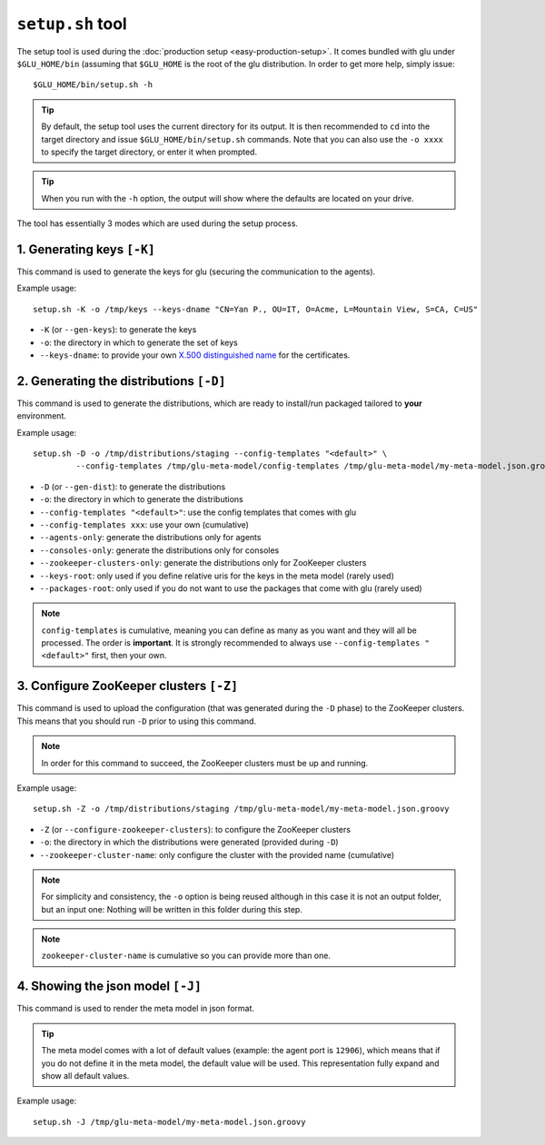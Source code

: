 .. Copyright (c) 2013 Yan Pujante

   Licensed under the Apache License, Version 2.0 (the "License"); you may not
   use this file except in compliance with the License. You may obtain a copy of
   the License at

   http://www.apache.org/licenses/LICENSE-2.0

   Unless required by applicable law or agreed to in writing, software
   distributed under the License is distributed on an "AS IS" BASIS, WITHOUT
   WARRANTIES OR CONDITIONS OF ANY KIND, either express or implied. See the
   License for the specific language governing permissions and limitations under
   the License.

 
.. _setup-tool:

``setup.sh`` tool
=================
The setup tool is used during the :doc:`production setup <easy-production-setup>`. It comes bundled with glu under ``$GLU_HOME/bin`` (assuming that ``$GLU_HOME`` is the root of the glu distribution. In order to get more help, simply issue::

  $GLU_HOME/bin/setup.sh -h

.. tip::
   By default, the setup tool uses the current directory for its output. It is then recommended to ``cd`` into the target directory and issue ``$GLU_HOME/bin/setup.sh`` commands. Note that you can also use the ``-o xxxx`` to specify the target directory, or enter it when prompted.

.. tip::
   When you run with the ``-h`` option, the output will show where the defaults are located on your drive.

The tool has essentially 3 modes which are used during the setup process.

.. _setup-tool_K:

1. Generating keys ``[-K]``
---------------------------

.. image:: /images/glu-setup-K-800.png
   :align: center
   :alt: Generating keys

This command is used to generate the keys for glu (securing the communication to the agents).

Example usage::

  setup.sh -K -o /tmp/keys --keys-dname "CN=Yan P., OU=IT, O=Acme, L=Mountain View, S=CA, C=US"

* ``-K`` (or ``--gen-keys``): to generate the keys
* ``-o``: the directory in which to generate the set of keys 
* ``--keys-dname``: to provide your own `X.500 distinguished name <http://docs.oracle.com/javase/7/docs/technotes/tools/solaris/keytool.html#DName>`_ for the certificates.

.. _setup-tool_D:

2. Generating the distributions ``[-D]``
----------------------------------------

.. image:: /images/glu-setup-D-800.png
   :align: center
   :alt: Generating the distributions

This command is used to generate the distributions, which are ready to install/run packaged tailored to **your** environment.

Example usage::

  setup.sh -D -o /tmp/distributions/staging --config-templates "<default>" \
           --config-templates /tmp/glu-meta-model/config-templates /tmp/glu-meta-model/my-meta-model.json.groovy

* ``-D`` (or ``--gen-dist``): to generate the distributions
* ``-o``: the directory in which to generate the distributions
* ``--config-templates "<default>"``: use the config templates that comes with glu
* ``--config-templates xxx``: use your own (cumulative)
* ``--agents-only``: generate the distributions only for agents
* ``--consoles-only``: generate the distributions only for consoles
* ``--zookeeper-clusters-only``: generate the distributions only for ZooKeeper clusters
* ``--keys-root``: only used if you define relative uris for the keys in the meta model (rarely used)
* ``--packages-root``: only used if you do not want to use the packages that come with glu (rarely used)

.. note::
   ``config-templates`` is cumulative, meaning you can define as many as you want and they will all be processed. The order is **important**. It is strongly recommended to always use ``--config-templates "<default>"`` first, then your own.

.. _setup-tool_Z:

3. Configure ZooKeeper clusters ``[-Z]``
----------------------------------------

.. image:: /images/glu-setup-Z-800.png
   :align: center
   :alt: Configure ZooKeeper clusters

This command is used to upload the configuration (that was generated during the ``-D`` phase) to the ZooKeeper clusters. This means that you should run ``-D`` prior to using this command.

.. note::
   In order for this command to succeed, the ZooKeeper clusters must be up and running.

Example usage::

  setup.sh -Z -o /tmp/distributions/staging /tmp/glu-meta-model/my-meta-model.json.groovy

* ``-Z`` (or ``--configure-zookeeper-clusters``): to configure the ZooKeeper clusters
* ``-o``: the directory in which the distributions were generated (provided during ``-D``)
* ``--zookeeper-cluster-name``: only configure the cluster with the provided name (cumulative)

.. note::
   For simplicity and consistency, the ``-o`` option is being reused although in this case it is not an output folder, but an input one: Nothing will be written in this folder during this step.

.. note::
   ``zookeeper-cluster-name`` is cumulative so you can provide more than one.

.. _setup-tool_J:

4. Showing the json model ``[-J]``
----------------------------------
This command is used to render the meta model in json format.

.. tip::
   The meta model comes with a lot of default values (example: the agent port is ``12906``), which means that if you do not define it in the meta model, the default value will be used. This representation fully expand and show all default values.

Example usage::

  setup.sh -J /tmp/glu-meta-model/my-meta-model.json.groovy
